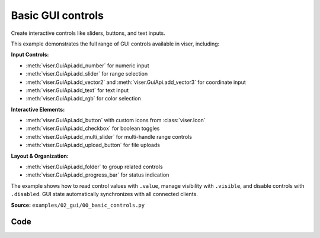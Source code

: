Basic GUI controls
==================

Create interactive controls like sliders, buttons, and text inputs.

This example demonstrates the full range of GUI controls available in viser, including:

**Input Controls:**

* :meth:`viser.GuiApi.add_number` for numeric input
* :meth:`viser.GuiApi.add_slider` for range selection
* :meth:`viser.GuiApi.add_vector2` and :meth:`viser.GuiApi.add_vector3` for coordinate input
* :meth:`viser.GuiApi.add_text` for text input
* :meth:`viser.GuiApi.add_rgb` for color selection

**Interactive Elements:**

* :meth:`viser.GuiApi.add_button` with custom icons from :class:`viser.Icon`
* :meth:`viser.GuiApi.add_checkbox` for boolean toggles
* :meth:`viser.GuiApi.add_multi_slider` for multi-handle range controls
* :meth:`viser.GuiApi.add_upload_button` for file uploads

**Layout & Organization:**

* :meth:`viser.GuiApi.add_folder` to group related controls
* :meth:`viser.GuiApi.add_progress_bar` for status indication

The example shows how to read control values with ``.value``, manage visibility with ``.visible``, and disable controls with ``.disabled``. GUI state automatically synchronizes with all connected clients.

**Source:** ``examples/02_gui/00_basic_controls.py``

.. figure:: ../../_static/examples/02_gui_00_basic_controls.png
   :width: 100%
   :alt: Basic GUI controls

Code
----

.. code-block:: python
   :linenos:

   import time
   
   import numpy as np
   
   import viser
   
   
   def main() -> None:
       server = viser.ViserServer()
   
       # Add some common GUI elements: number inputs, sliders, vectors, checkboxes.
       with server.gui.add_folder("Read-only"):
           gui_counter = server.gui.add_number(
               "Counter",
               initial_value=0,
               disabled=True,
           )
           gui_slider = server.gui.add_slider(
               "Slider",
               min=0,
               max=100,
               step=1,
               initial_value=0,
               disabled=True,
           )
           gui_progress = server.gui.add_progress_bar(25, animated=True)
   
       with server.gui.add_folder("Editable"):
           gui_vector2 = server.gui.add_vector2(
               "Position",
               initial_value=(0.0, 0.0),
               step=0.1,
           )
           gui_vector3 = server.gui.add_vector3(
               "Size",
               initial_value=(1.0, 1.0, 1.0),
               step=0.25,
           )
           with server.gui.add_folder("Text toggle"):
               gui_checkbox_hide = server.gui.add_checkbox(
                   "Hide",
                   initial_value=False,
               )
               gui_text = server.gui.add_text(
                   "Text",
                   initial_value="Hello world",
               )
               gui_button = server.gui.add_button("Button", icon=viser.Icon.MOUSE)
               gui_checkbox_disable = server.gui.add_checkbox(
                   "Disable",
                   initial_value=False,
               )
               gui_rgb = server.gui.add_rgb(
                   "Color",
                   initial_value=(255, 255, 0),
               )
               gui_multi_slider = server.gui.add_multi_slider(
                   "Multi slider",
                   min=0,
                   max=100,
                   step=1,
                   initial_value=(0, 30, 100),
                   marks=((0, "0"), (50, "5"), (70, "7"), 99),
               )
               gui_slider_positions = server.gui.add_slider(
                   "# sliders",
                   min=0,
                   max=10,
                   step=1,
                   initial_value=3,
                   marks=((0, "0"), (5, "5"), (7, "7"), 10),
               )
               gui_upload_button = server.gui.add_upload_button(
                   "Upload", icon=viser.Icon.UPLOAD
               )
   
       @gui_upload_button.on_upload
       def _(_) -> None:
           file = gui_upload_button.value
           print(file.name, len(file.content), "bytes")
   
       # Pre-generate a point cloud to send.
       point_positions = np.random.uniform(low=-1.0, high=1.0, size=(5000, 3))
       color_coeffs = np.random.uniform(0.4, 1.0, size=(point_positions.shape[0]))
   
       counter = 0
       while True:
           # We can set the value of an input to a particular value. Changes are
           # automatically reflected in connected clients.
           gui_counter.value = counter
           gui_slider.value = counter % 100
   
           # We can set the position of a scene node with `.position`, and read the value
           # of a gui element with `.value`. Changes are automatically reflected in
           # connected clients.
           server.scene.add_point_cloud(
               "/point_cloud",
               points=point_positions * np.array(gui_vector3.value, dtype=np.float32),
               colors=(np.array(gui_rgb.value) * color_coeffs[:, None]).astype(np.uint8),
               position=gui_vector2.value + (0,),
               point_shape="circle",
           )
           gui_button.color = gui_rgb.value
   
           gui_progress.value = float((counter % 100))
   
           # We can use `.visible` and `.disabled` to toggle GUI elements.
           gui_text.visible = not gui_checkbox_hide.value
           gui_button.visible = not gui_checkbox_hide.value
           gui_rgb.disabled = gui_checkbox_disable.value
           gui_multi_slider.disabled = gui_checkbox_disable.value
           gui_slider_positions.disabled = gui_checkbox_disable.value
           gui_button.disabled = gui_checkbox_disable.value
           gui_upload_button.disabled = gui_checkbox_disable.value
   
           # Update the number of handles in the multi-slider.
           if gui_slider_positions.value != len(gui_multi_slider.value):
               gui_multi_slider.value = np.linspace(
                   0, 100, gui_slider_positions.value, dtype=np.int64
               )
   
           counter += 1
           time.sleep(0.01)
   
   
   if __name__ == "__main__":
       main()
   

